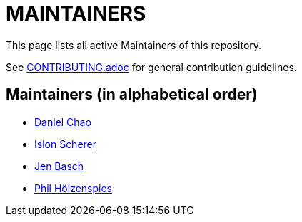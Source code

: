 = MAINTAINERS

This page lists all active Maintainers of this repository.

See link:CONTRIBUTING.adoc[] for general contribution guidelines.

== Maintainers (in alphabetical order)

* https://github.com/bioball[Daniel Chao]
* https://github.com/stackoverflow[Islon Scherer]
* https://github.com/HT154[Jen Basch]
* https://github.com/holzensp[Phil Hölzenspies]
